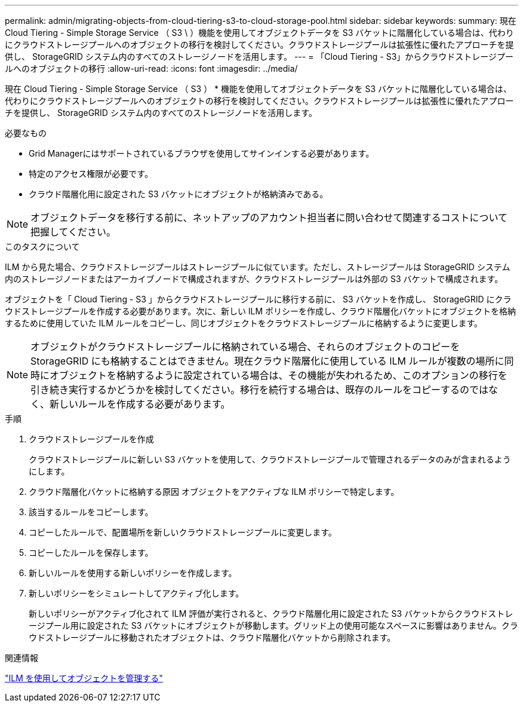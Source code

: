 ---
permalink: admin/migrating-objects-from-cloud-tiering-s3-to-cloud-storage-pool.html 
sidebar: sidebar 
keywords:  
summary: 現在 Cloud Tiering - Simple Storage Service （ S3 \ ）機能を使用してオブジェクトデータを S3 バケットに階層化している場合は、代わりにクラウドストレージプールへのオブジェクトの移行を検討してください。クラウドストレージプールは拡張性に優れたアプローチを提供し、 StorageGRID システム内のすべてのストレージノードを活用します。 
---
= 「Cloud Tiering - S3」からクラウドストレージプールへのオブジェクトの移行
:allow-uri-read: 
:icons: font
:imagesdir: ../media/


[role="lead"]
現在 Cloud Tiering - Simple Storage Service （ S3 ） * 機能を使用してオブジェクトデータを S3 バケットに階層化している場合は、代わりにクラウドストレージプールへのオブジェクトの移行を検討してください。クラウドストレージプールは拡張性に優れたアプローチを提供し、 StorageGRID システム内のすべてのストレージノードを活用します。

.必要なもの
* Grid Managerにはサポートされているブラウザを使用してサインインする必要があります。
* 特定のアクセス権限が必要です。
* クラウド階層化用に設定された S3 バケットにオブジェクトが格納済みである。



NOTE: オブジェクトデータを移行する前に、ネットアップのアカウント担当者に問い合わせて関連するコストについて把握してください。

.このタスクについて
ILM から見た場合、クラウドストレージプールはストレージプールに似ています。ただし、ストレージプールは StorageGRID システム内のストレージノードまたはアーカイブノードで構成されますが、クラウドストレージプールは外部の S3 バケットで構成されます。

オブジェクトを「 Cloud Tiering - S3 」からクラウドストレージプールに移行する前に、 S3 バケットを作成し、 StorageGRID にクラウドストレージプールを作成する必要があります。次に、新しい ILM ポリシーを作成し、クラウド階層化バケットにオブジェクトを格納するために使用していた ILM ルールをコピーし、同じオブジェクトをクラウドストレージプールに格納するように変更します。


NOTE: オブジェクトがクラウドストレージプールに格納されている場合、それらのオブジェクトのコピーを StorageGRID にも格納することはできません。現在クラウド階層化に使用している ILM ルールが複数の場所に同時にオブジェクトを格納するように設定されている場合は、その機能が失われるため、このオプションの移行を引き続き実行するかどうかを検討してください。移行を続行する場合は、既存のルールをコピーするのではなく、新しいルールを作成する必要があります。

.手順
. クラウドストレージプールを作成
+
クラウドストレージプールに新しい S3 バケットを使用して、クラウドストレージプールで管理されるデータのみが含まれるようにします。

. クラウド階層化バケットに格納する原因 オブジェクトをアクティブな ILM ポリシーで特定します。
. 該当するルールをコピーします。
. コピーしたルールで、配置場所を新しいクラウドストレージプールに変更します。
. コピーしたルールを保存します。
. 新しいルールを使用する新しいポリシーを作成します。
. 新しいポリシーをシミュレートしてアクティブ化します。
+
新しいポリシーがアクティブ化されて ILM 評価が実行されると、クラウド階層化用に設定された S3 バケットからクラウドストレージプール用に設定された S3 バケットにオブジェクトが移動します。グリッド上の使用可能なスペースに影響はありません。クラウドストレージプールに移動されたオブジェクトは、クラウド階層化バケットから削除されます。



.関連情報
link:../ilm/index.html["ILM を使用してオブジェクトを管理する"]
